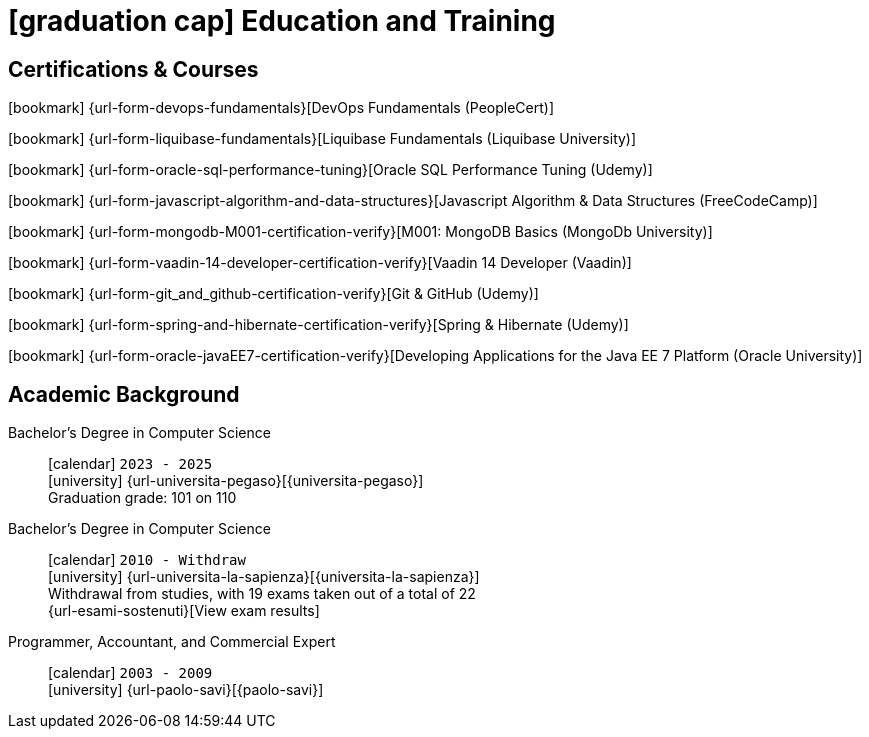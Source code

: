 = icon:graduation-cap[] Education and Training

[[certifications-and-nanodegrees]]
== Certifications & Courses

icon:bookmark[] {url-form-devops-fundamentals}[DevOps Fundamentals (PeopleCert)] +

icon:bookmark[] {url-form-liquibase-fundamentals}[Liquibase Fundamentals (Liquibase University)] +

icon:bookmark[] {url-form-oracle-sql-performance-tuning}[Oracle SQL Performance Tuning (Udemy)] +

icon:bookmark[] {url-form-javascript-algorithm-and-data-structures}[Javascript Algorithm & Data Structures (FreeCodeCamp)] +

icon:bookmark[] {url-form-mongodb-M001-certification-verify}[M001: MongoDB Basics (MongoDb University)] +

icon:bookmark[] {url-form-vaadin-14-developer-certification-verify}[Vaadin 14 Developer (Vaadin)] +

icon:bookmark[] {url-form-git_and_github-certification-verify}[Git & GitHub (Udemy)] +

icon:bookmark[] {url-form-spring-and-hibernate-certification-verify}[Spring & Hibernate (Udemy)] +

icon:bookmark[] {url-form-oracle-javaEE7-certification-verify}[Developing Applications for the Java EE 7 Platform (Oracle University)]

[[academic-background]]
== Academic Background

Bachelor's Degree in Computer Science::
icon:calendar[] `2023 - 2025` +
icon:university[] {url-universita-pegaso}[{universita-pegaso}] +
[.small]#Graduation grade: 101 on 110# +

Bachelor's Degree in Computer Science::
icon:calendar[] `2010 - Withdraw` +
icon:university[] {url-universita-la-sapienza}[{universita-la-sapienza}] +
[.small]#Withdrawal from studies, with 19 exams taken out of a total of 22# +
[.small]#{url-esami-sostenuti}[View exam results]#

Programmer, Accountant, and Commercial Expert::
icon:calendar[] `2003 - 2009` +
icon:university[] {url-paolo-savi}[{paolo-savi}]
